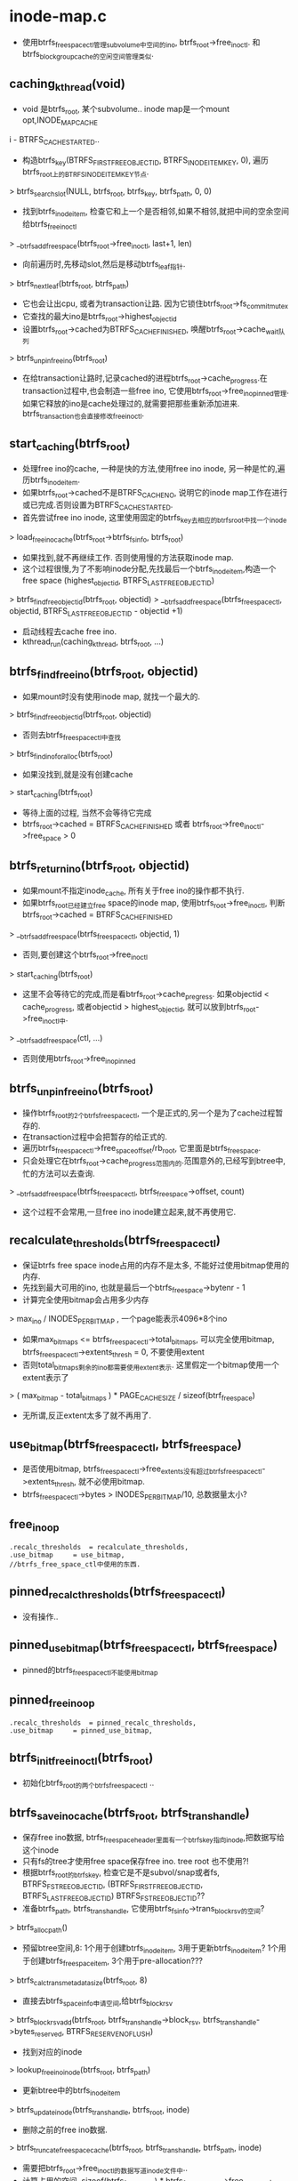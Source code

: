 * inode-map.c
   - 使用btrfs_free_space_ctl管理subvolume中空间的ino, btrfs_root->free_ino_ctl. 和btrfs_block_group_cache的空闲空间管理类似.

** caching_kthread(void)
   - void 是btrfs_root, 某个subvolume.. inode map是一个mount opt,INODE_MAP_CACHE
 i - BTRFS_CACHE_STARTED..
   - 构造btrfs_key(BTRFS_FIRST_FREE_OBJECTID, BTRFS_INODE_ITEM_KEY, 0), 遍历btrfs_root上的BTRFS_INODE_ITEM_KEY节点.
   > btrfs_search_slot(NULL, btrfs_root, btrfs_key, btrfs_path, 0, 0)
   - 找到btrfs_inode_item, 检查它和上一个是否相邻,如果不相邻,就把中间的空余空间给btrfs_free_ino_ctl
   > __btrfs_add_free_space(btrfs_root->free_ino_ctl, last+1, len)
   - 向前遍历时,先移动slot,然后是移动btrfs_leaf指针.
   > btrfs_next_leaf(btrfs_root, btrfs_path)
   - 它也会让出cpu, 或者为transaction让路. 因为它锁住btrfs_root->fs_commit_mutex
   - 它查找的最大ino是btrfs_root->highest_objectid
   - 设置btrfs_root->cached为BTRFS_CACHE_FINISHED, 唤醒btrfs_root->cache_wait队列
   > btrfs_unpin_free_ino(btrfs_root)
   - 在给transaction让路时,记录cached的进程btrfs_root->cache_progress.在transaction过程中,也会制造一些free ino, 它使用btrfs_root->free_ino_pinned管理. 如果它释放的ino是cache处理过的,就需要把那些重新添加进来. btrfs_transaction也会直接修改free_ino_ctl. 

** start_caching(btrfs_root)
   - 处理free ino的cache, 一种是快的方法,使用free ino inode, 另一种是忙的,遍历btrfs_inode_item.
   - 如果btrfs_root->cached不是BTRFS_CACHE_NO, 说明它的inode map工作在进行或已完成.否则设置为BTRFS_CACHE_STARTED.
   - 首先尝试free ino inode, 这里使用固定的btrfs_key去相应的btrfs_root中找一个inode
   > load_free_ino_cache(btrfs_root->btrfs_fs_info, btrfs_root)
   - 如果找到,就不再继续工作. 否则使用慢的方法获取inode map. 
   - 这个过程很慢,为了不影响inode分配,先找最后一个btrfs_inode_item,构造一个free space (highest_objectid, BTRFS_LAST_FREE_OBJECTID)
   > btrfs_find_free_objectid(btrfs_root, objectid)
   > __btrfs_add_free_space(btrfs_free_space_ctl, objectid, BTRFS_LAST_FREE_OBJECTID - objectid +1)
   - 启动线程去cache free ino.
   - kthread_run(caching_kthread, btrfs_root, ...)

** btrfs_find_free_ino(btrfs_root, objectid)
   - 如果mount时没有使用inode map, 就找一个最大的.
   > btrfs_find_free_objectid(btrfs_root, objectid)
   - 否则去btrfs_free_space_ctl中查找
   > btrfs_find_ino_for_alloc(btrfs_root)
   - 如果没找到,就是没有创建cache
   > start_caching(btrfs_root)
   - 等待上面的过程, 当然不会等待它完成
   - btrfs_root->cached = BTRFS_CACHE_FINISHED 或者 btrfs_root->free_ino_ctl->free_space > 0

** btrfs_return_ino(btrfs_root, objectid)
   - 如果mount不指定inode_cache, 所有关于free ino的操作都不执行.
   - 如果btrfs_root已经建立free space的inode map, 使用btrfs_root->free_ino_ctl, 判断btrfs_root->cached = BTRFS_CACHE_FINISHED
   > __btrfs_add_free_space(btrfs_free_space_ctl, objectid, 1)
   - 否则,要创建这个btrfs_root->free_ino_ctl
   > start_caching(btrfs_root)
   - 这里不会等待它的完成,而是看btrfs_root->cache_pregress. 如果objectid < cache_progress, 或者objectid > highest_objectid, 就可以放到btrfs_root->free_ino_ctl中.
   > __btrfs_add_free_space(ctl, ...)
   - 否则使用btrfs_root->free_ino_pinned

** btrfs_unpin_free_ino(btrfs_root)
   - 操作btrfs_root的2个btrfs_free_space_ctl, 一个是正式的,另一个是为了cache过程暂存的.
   - 在transaction过程中会把暂存的给正式的.
   - 遍历btrfs_free_space_ctl->free_space_offset/rb_root, 它里面是btrfs_free_space. 
   - 只会处理它在btrfs_root->cache_progress范围内的.范围意外的,已经写到btree中,忙的方法可以去查询.
   > __btrfs_add_free_space(btrfs_free_space_ctl, btrfs_free_space->offset, count)
   - 这个过程不会常用,一旦free ino inode建立起来,就不再使用它.

** recalculate_thresholds(btrfs_free_space_ctl)
   - 保证btrfs free space inode占用的内存不是太多, 不能好过使用bitmap使用的内存.
   - 先找到最大可用的ino, 也就是最后一个btrfs_free_space->bytenr - 1
   - 计算完全使用bitmap会占用多少内存
   > max_ino / INODES_PER_BITMAP  , 一个page能表示4096*8个ino
   - 如果max_bitmaps <= btrfs_free_space_ctl->total_bitmaps, 可以完全使用bitmap, btrfs_free_space_ctl->extents_thresh = 0, 不要使用extent
   - 否则total_bitmaps剩余的ino都需要使用extent表示. 这里假定一个bitmap使用一个extent表示了
   > ( max_bitmap - total_bitmaps ) * PAGE_CACHE_SIZE / sizeof(btrf_free_space)
   - 无所谓,反正extent太多了就不再用了.

** use_bitmap(btrfs_free_space_ctl, btrfs_free_space)
   - 是否使用bitmap, btrfs_free_space_ctl->free_extents没有超过btrfs_free_space_ctl->extents_thresh, 就不必使用bitmap.
   - btrfs_free_space_ctl->bytes > INODES_PER_BITMAP/10, 总数据量太小?

** free_ino_op
   #+begin_src 
	.recalc_thresholds	= recalculate_thresholds,
	.use_bitmap		= use_bitmap,
	//btrfs_free_space_ctl中使用的东西.
   #+end_src

** pinned_recalc_thresholds(btrfs_free_space_ctl)
   - 没有操作..

** pinned_use_bitmap(btrfs_free_space_ctl, btrfs_free_space)
   - pinned的btrfs_free_space_ctl不能使用bitmap

** pinned_free_ino_op
   #+begin_src 
	.recalc_thresholds	= pinned_recalc_thresholds,
	.use_bitmap		= pinned_use_bitmap,
   #+end_src

** btrfs_init_free_ino_ctl(btrfs_root)
   - 初始化btrfs_root的两个btrfs_free_space_ctl ..

** btrfs_save_ino_cache(btrfs_root, btrfs_trans_handle)
   - 保存free ino数据, btrfs_free_space_header里面有一个btrfs_key指向inode,把数据写给这个inode
   - 只有fs的tree才使用free space保存free ino. tree root 也不使用?! 
   - 根据btrfs_root的btrfs_key, 检查它是不是subvol/snap或者fs, BTRFS_FS_TREE_OBJECTID, (BTRFS_FIRST_FREE_OBJECTID, BTRFS_LAST_FREE_OBJECTID)  BTRFS_FS_TREE_OBJECTID??
   - 准备btrfs_path, btrfs_trans_handle, 它使用btrfs_fs_info->trans_block_rsv的空间?
   > btrfs_alloc_path()
   - 预留btree空间,8: 1个用于创建btrfs_inode_item, 3用于更新btrfs_inode_item? 1个用于创建btrfs_free_space_item, 3个用于pre-allocation???
   > btrfs_calc_trans_metadata_size(btrfs_root, 8)
   - 直接去btrfs_space_info申请空间,给btrfs_block_rsv
   > btrfs_block_rsv_add(btrfs_root, btrfs_trans_handle->block_rsv, btrfs_trans_handle->bytes_reserved, BTRFS_RESERVE_NO_FLUSH)
   - 找到对应的inode
   > lookup_free_ino_inode(btrfs_root, btrfs_path)
   - 更新btree中的btrfs_inode_item
   > btrfs_update_inode(btrfs_trans_handle, btrfs_root, inode)
   - 删除之前的free ino数据.
   > btrfs_truncate_free_space_cache(btrfs_root, btrfs_trans_handle, btrfs_path, inode)
   - 需要把btrfs_root->free_ino_ctl的数据写道inode文件中.. 
   - 计算占用的空间, sizeof(btrfs_free_space) * btrfs_free_space_ctl->free_extents + PAGE_CACHE_SIZE * btrfs_free_space_ctl->total_bitmaps.
   - 先延时分配再预分配空间??
   - 分配data需要的空间给bytes_may_use, 然后是metadata的,metadata的给btrfs_block_rsv. 为何data的就有btrfs_block_rsv管理.
   > btrfs_delalloc_reserve_space(inode, prealloc)
   - 去btrfs_block_group_cache中分配extent, 建立相关的btrfs_extent_item, type是PREALLOC_,extent_map.
   > btrfs_prealloc_file_range_trans(inode, btrfs_trans_handle, 0, 0, prealloc, prealloc, prealloc, alloc_hint)
   - 立即释放reserved的空间, 同样修改bytes_may_use
   > btrfs_free_served_data_space(inode, prealloc)
   - 写回数据
   > btrfs_write_out_ino_cache(btrfs_root, btrfs_trans_handle, btrfs_path)
   - 释放transaction的预留空间.
   > btrfs_block_rsv_release(btrfs_root, btrfs_trans_handle->block_rsv, btrfs_trans_handle->bytes_reserved)
   
** btrfs_find_highest_objectid(btrfs_root, objectid)
   - 在btree中查找btrfs_key, 它使用最大的ino objectid, 准备btrfs_key(BTRFS_LAST_FREE_OBJECTID, -1, -1)
   > btrfs_search_slot(NULL, btrfs_root, btrfs_key, btrfs_path, 0, 0)
   - 应该找不到， 而且返回的btrfs_path的前一个节点就是最大的ino objectid..

** btrfs_find_free_objectid(btrfs_root, objectid)
   - objectid应该的范围是 (BTRFS_FIRST_FREE_OBJECTID, BTRFS_LAST_FREE_OBJECTID) .. btrfs_root->highest_objectid表示最大可用的,作为快速查找的东西使用.. 当小与最小值,重新查找这个值..
   > btrfs_find_highest_objectid(btrfs_root, btrfs_root->highest_objectid)
   - 如果大于最大值,则没有空间了.

** 总结
   - 这个文件管理subvolume的free ino, 使用free space机制,就是空间管理的东西. 给其他模块提供ino, 删除ino
   - 在commit fs时,写回free ino信息.
   - 还有提供笨的方法分配ino, 在tree root中也要创建inode(free space),它就没有free ino对应的.
